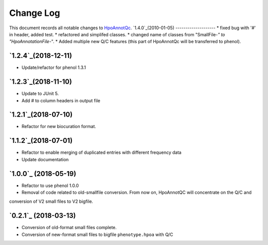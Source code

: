 ==========
Change Log
==========

This document records all notable changes to `HpoAnnotQc <http://hpo-annotation-qc.readthedocs.io/en/latest/#>`_.
`1.4.0`_(2010-01-05)
--------------------
* fixed bug with '#' in header, added test.
* refactored and simplifed classes.
* changed name of classes from "SmallFile-*" to "HpoAnnotationFile-*".
* Added multiple new Q/C features (this part of HpoAnnotQc will be transferred to phenol).

`1.2.4`_(2018-12-11)
--------------------
* Update/refactor for phenol 1.3.1

`1.2.3`_(2018-11-10)
--------------------
* Update to JUnit 5.
* Add # to column headers in output file

`1.2.1`_(2018-07-10)
--------------------
* Refactor for new biocuration format.

`1.1.2`_(2018-07-01)
--------------------
* Refactor to enable merging of duplicated entries with different frequency data
* Update documentation

`1.0.0`_ (2018-05-19)
---------------------
* Refactor to use phenol 1.0.0
* Removal of code related to old-smallfile conversion. From now on, HpoAnnotQC will concentrate on the Q/C and
conversion of V2 small files to V2 bigfile.



`0.2.1`_ (2018-03-13)
---------------------

* Conversion of old-format small files complete.
* Conversion of new-format small files to bigfile ``phenotype.hpoa`` with Q/C

